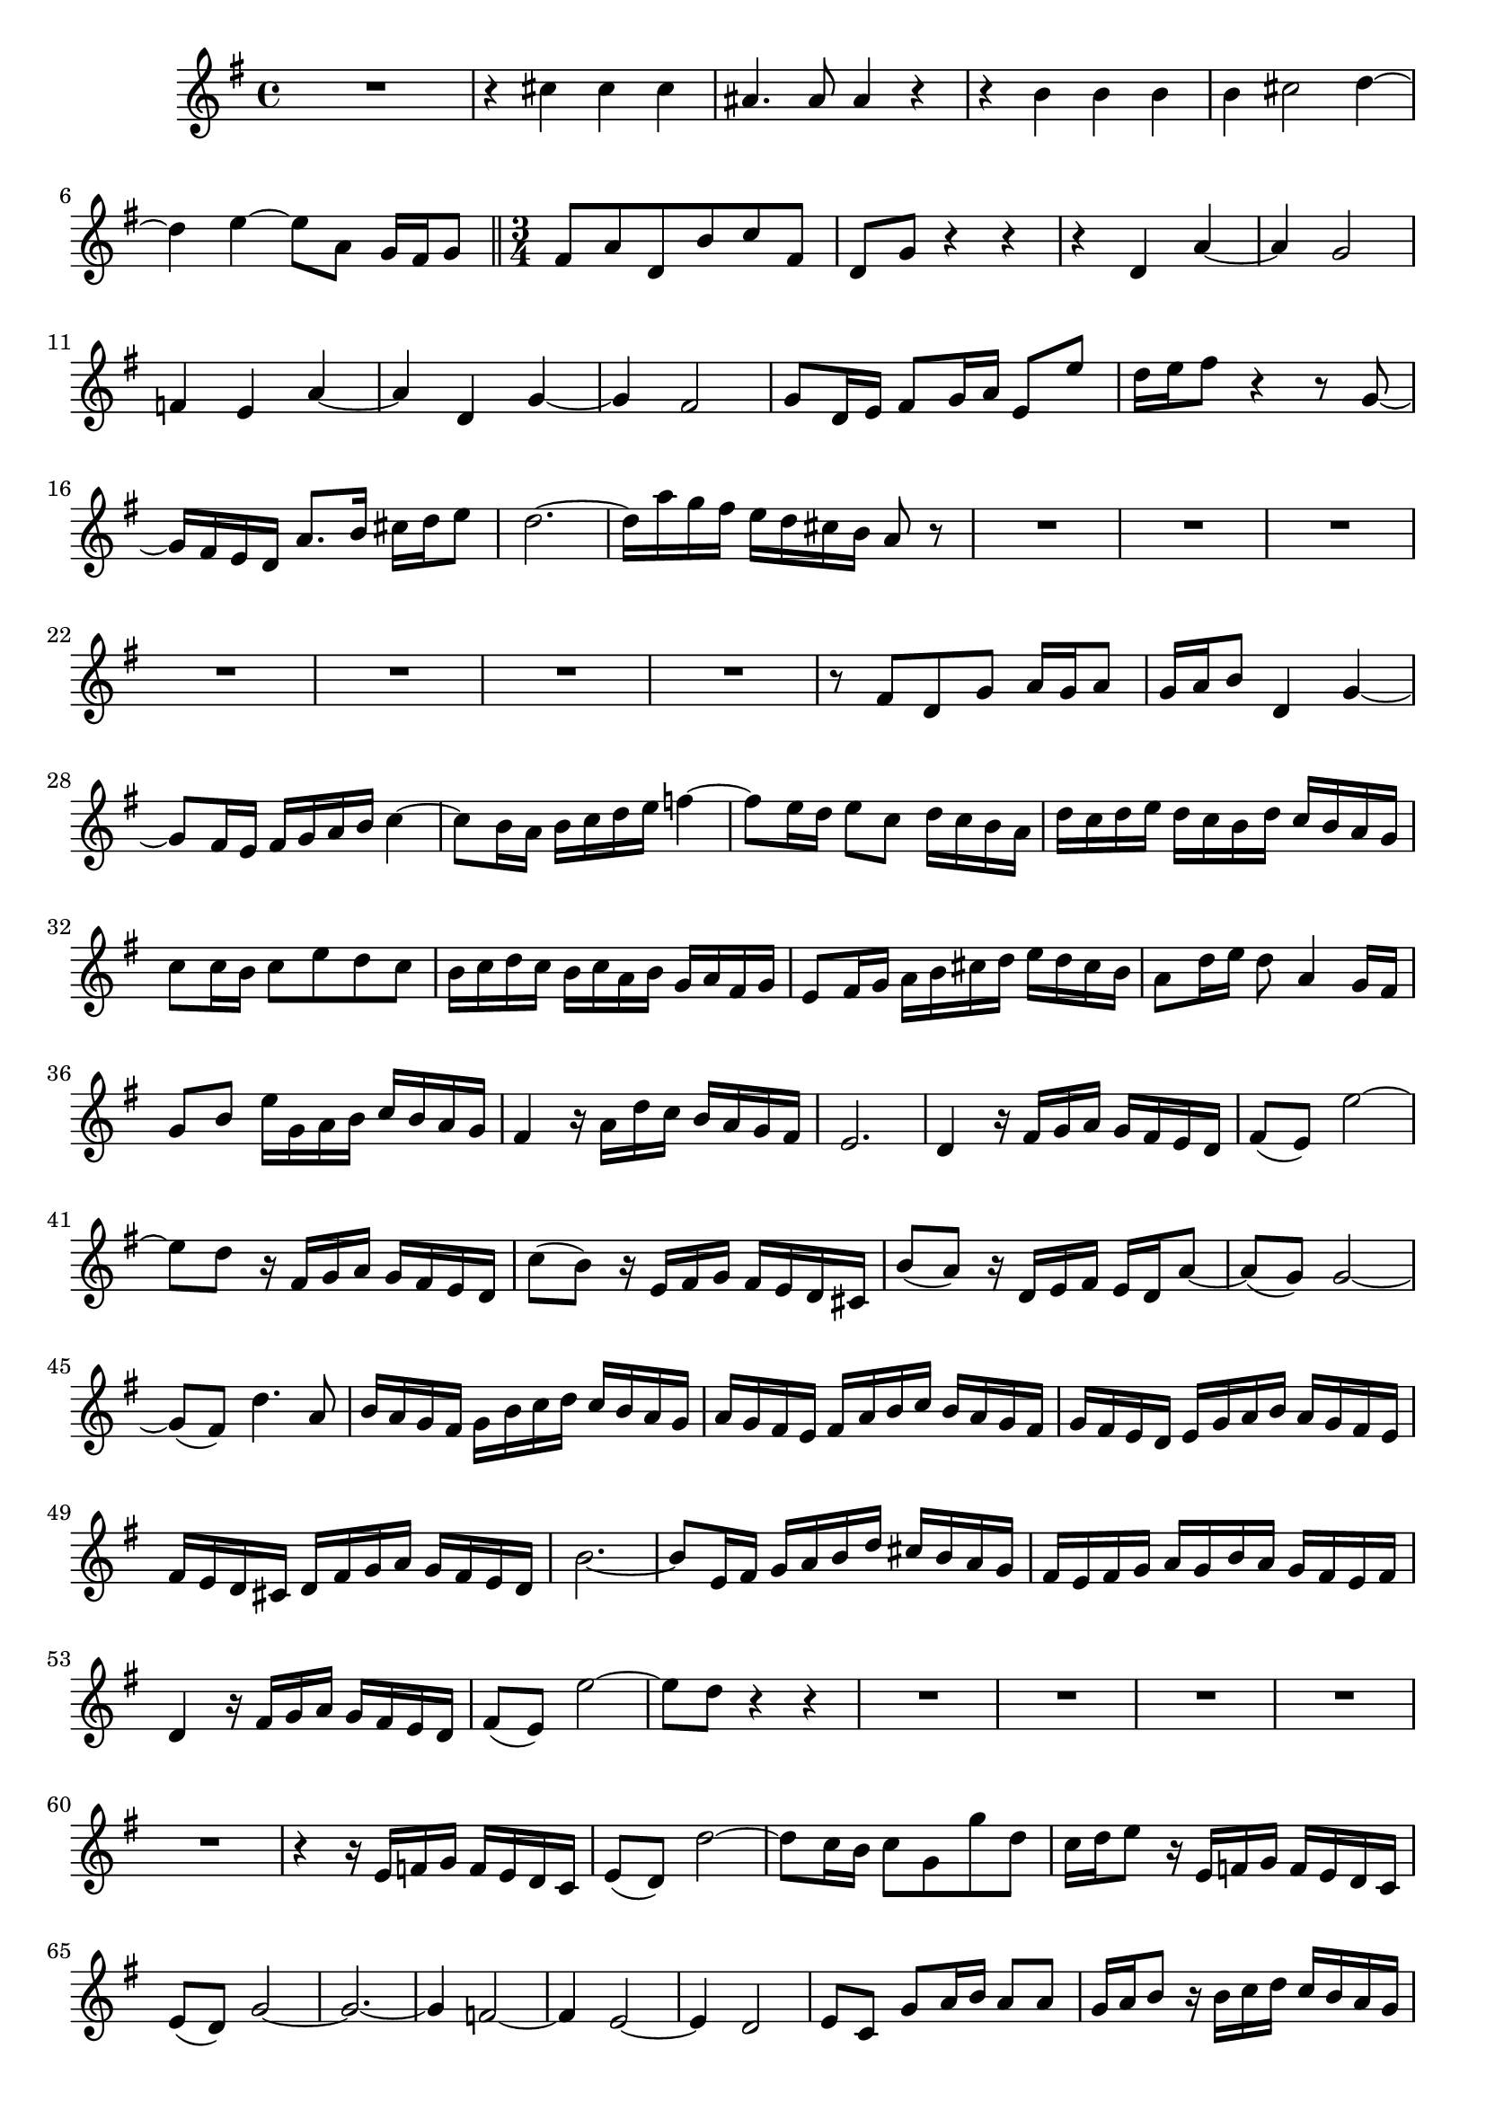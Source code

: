 \relative c' {
  \key g \major
  \time 4/4
  
  R1
  r4 cis' cis cis
  ais4. ais8 ais4 r
  r b b b
  b cis2 d4 ~
  d e ~ e8 a, g16 fis g8
  
  \bar "||" \time 3/4
  
  fis a d, b' c fis,
  d g r4 r
  r d a' ~
  a g2 ~
  f4 e a ~
  a d, g ~
  g fis2 
  g8 d16 e fis8 g16 a e8 e'
  d16 e fis8 r4 r8 g, ~
  g16 fis e d a'8. b16 cis d e8
  d2. ~
  d16 a' g fis e d cis b a8 r
  R2.*7
  r8 fis d g a16 g a8
  g16 a b8 d,4 g ~
  g8 fis16 e fis g a b c4 ~
  c8 b16 a b c d e f4 ~
  f8 e16 d e8 c d16 c b a
  d c d e d c b d c b a g
  c8 c16 b c8 e d c
  b16 c d c b c a b g a fis g
  e8 fis16 g a b cis d e d cis b
  a8 d16 e d8 a4 g16 fis
  g8 b e16 g, a b c b a g
  fis4 r16 a d c b a g fis
  e2. 
  d4 r16 fis g a g fis e d
  fis8( e) e'2 ~
  e8 d r16 fis, g a g fis e d
  c'8( b) r16 e, fis g fis e d cis
  b'8( a) r16 d, e fis e d a'8 ~
  a8( g) g2 ~
  g8( fis) d'4. a8
  b16 a g fis g b c d c b a g
  a g fis e fis a b c b a g fis
  g fis e d e g a b a g fis e
  fis e d cis d fis g a g fis e d
  b'2. ~
  b8 e,16 fis g a b d cis b a g
  fis e fis g a g b a g fis e fis
  d4 r16 fis g a g fis e d
  fis8( e) e'2 ~
  e8 d r4 r
  R2.*5
  r4 r16 e, f g f e d c
  e8( d) d'2 ~
  d8 c16 b c8 g g' d
  c16 d e8 r16 e, f g f e d c
  e8( d) g2 ~
  g2. ~
  g4 f2 ~
  f4 e2 ~
  e4 d2 
  e8 c g' a16 b a8 a
  g16 a b8 r16 b c d c b a g
  d2. ~
  d8 e16 fis g a b c d8 r
  R2.*8
  r8 e16 d c8 c a b
  c16 d e8 ~ e16 f g e d c b a
  d8 g, d'2 ~
  d8 g, c2 ~
  c16 d c bes a8 d16 e f4 ~
  f8 e16 d c d e8 ~ e16 g f e
  d c b a g f e d e f d e
  c8 r r4 r 
  r4 d g ~
  g8 fis16 e fis g a b c4 ~
  c8 b16 a b c d e f4 ~
  f8 e16 d e8 c d16 c b a
  d c d e d c b d c b a g
  c8 c16 b c8 e d c
  b d, g2 ~
  g8 fis r16 fis g a g fis e d
  c'8( b) d2 ~
  d4 c2 ~
  c4 b2 ~
  b4 a2 ~
  a8 g r16 b c d c b a g
  g'2. ~
  g ~
  g ~
  g ~
  g16 fis e d e fis g b a g fis e
  g fis e d a'2 ~
  a8[ d,] g g,4 fis8
  g4 r r
  }
